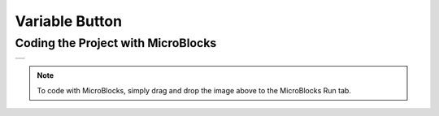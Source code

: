 ###########
Variable Button
###########

Coding the Project with MicroBlocks
------------------------------------
+-----------------+
||variable-button||     
+-----------------+

.. |variable-button| image:: _static/variable-button.png

.. note::
  To code with MicroBlocks, simply drag and drop the image above to the MicroBlocks Run tab.

